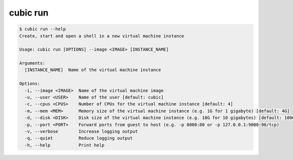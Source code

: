 .. _ref_cubic_run:

cubic run
=========

.. code-block::

    $ cubic run --help
    Create, start and open a shell in a new virtual machine instance

    Usage: cubic run [OPTIONS] --image <IMAGE> [INSTANCE_NAME]

    Arguments:
      [INSTANCE_NAME]  Name of the virtual machine instance

    Options:
      -i, --image <IMAGE>  Name of the virtual machine image
      -u, --user <USER>    Name of the user [default: cubic]
      -c, --cpus <CPUS>    Number of CPUs for the virtual machine instance [default: 4]
      -m, --mem <MEM>      Memory size of the virtual machine instance (e.g. 1G for 1 gigabyte) [default: 4G]
      -d, --disk <DISK>    Disk size of the virtual machine instance (e.g. 10G for 10 gigabytes) [default: 100G]
      -p, --port <PORT>    Forward ports from guest to host (e.g. -p 8000:80 or -p 127.0.0.1:9000:90/tcp)
      -v, --verbose        Increase logging output
      -q, --quiet          Reduce logging output
      -h, --help           Print help
